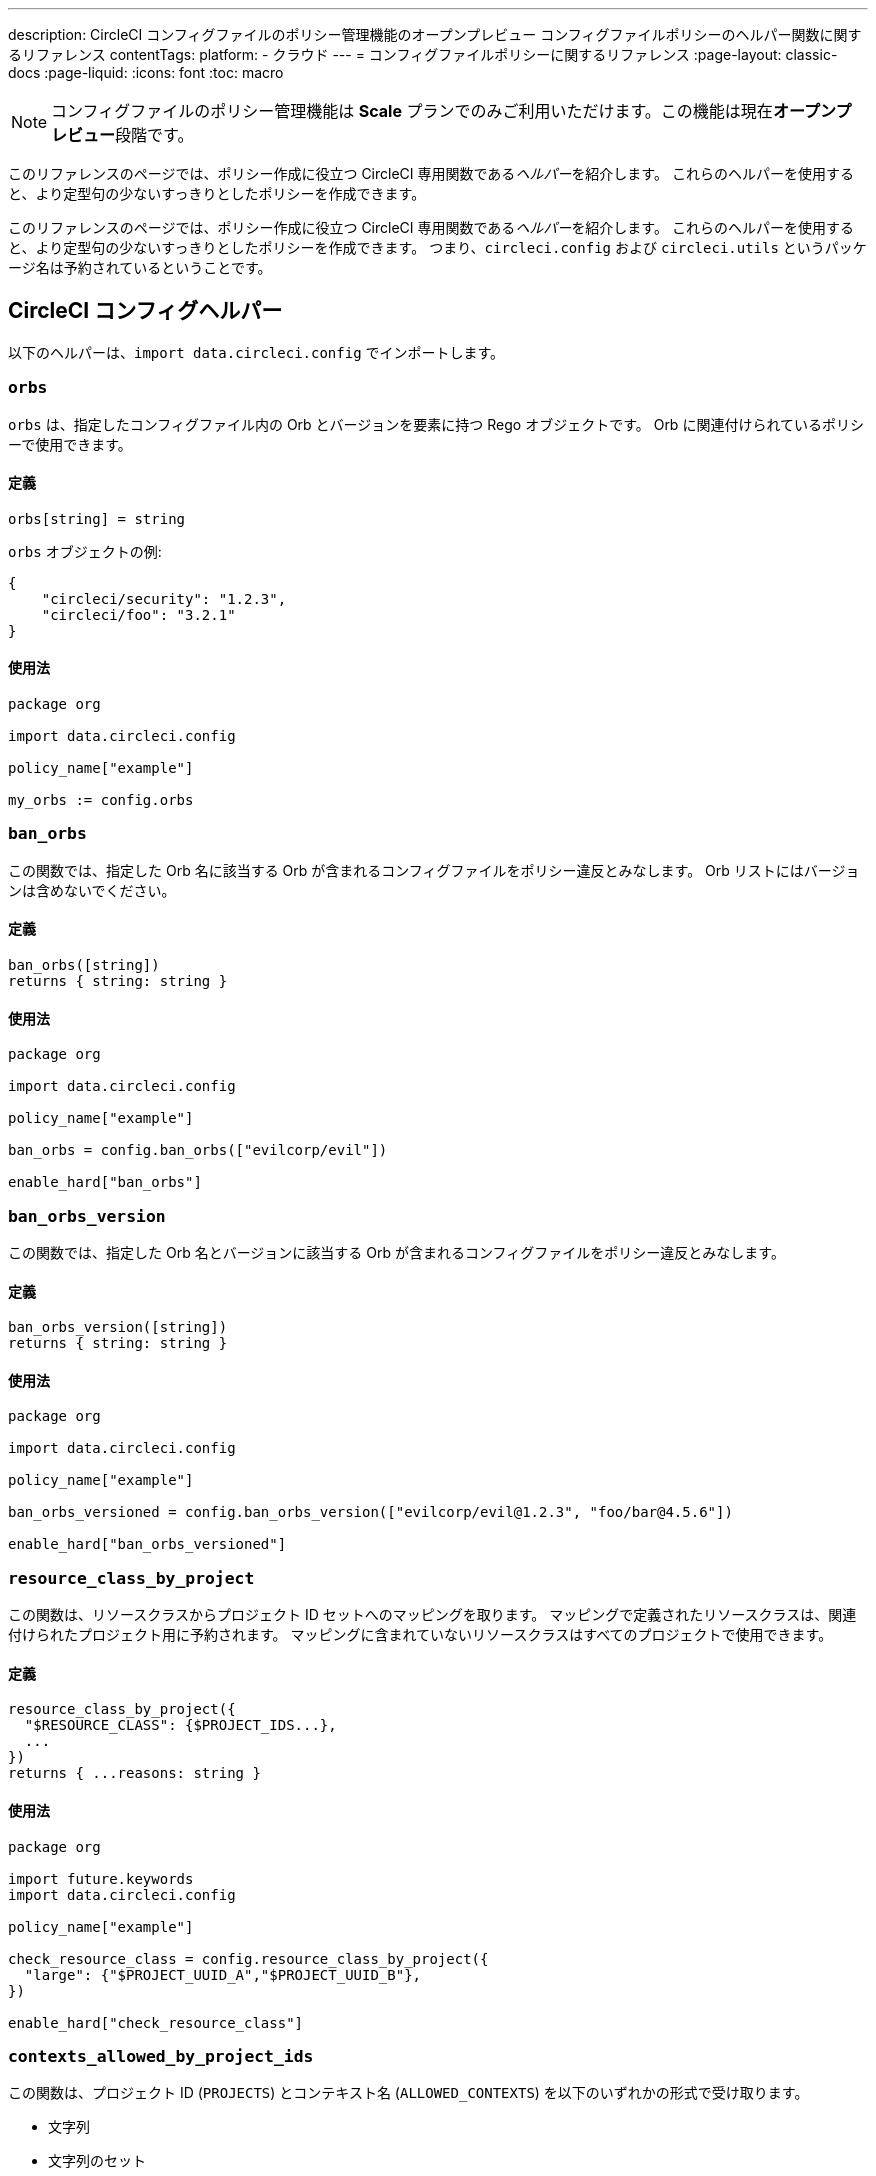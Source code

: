 ---

description: CircleCI コンフィグファイルのポリシー管理機能のオープンプレビュー コンフィグファイルポリシーのヘルパー関数に関するリファレンス
contentTags:
  platform:
  - クラウド
---
= コンフィグファイルポリシーに関するリファレンス
:page-layout: classic-docs
:page-liquid:
:icons: font
:toc: macro

:toc-title:

NOTE: コンフィグファイルのポリシー管理機能は **Scale** プランでのみご利用いただけます。この機能は現在**オープンプレビュー**段階です。

このリファレンスのページでは、ポリシー作成に役立つ CircleCI 専用関数である__ヘルパー__を紹介します。 これらのヘルパーを使用すると、より定型句の少ないすっきりとしたポリシーを作成できます。

このリファレンスのページでは、ポリシー作成に役立つ CircleCI 専用関数である__ヘルパー__を紹介します。 これらのヘルパーを使用すると、より定型句の少ないすっきりとしたポリシーを作成できます。 つまり、`circleci.config` および `circleci.utils` というパッケージ名は予約されているということです。

[#circleci-config-helpers]
== CircleCI コンフィグヘルパー

以下のヘルパーは、`import data.circleci.config` でインポートします。

[#orbs]
=== `orbs`

`orbs` は、指定したコンフィグファイル内の Orb とバージョンを要素に持つ Rego オブジェクトです。 Orb に関連付けられているポリシーで使用できます。

[#definition-orbs]
==== 定義

[source,rego]
----
orbs[string] = string
----

`orbs` オブジェクトの例:

[source,json]
----
{
    "circleci/security": "1.2.3",
    "circleci/foo": "3.2.1"
}
----

[#usage-orbs]
==== 使用法

[source,rego]
----
package org

import data.circleci.config

policy_name["example"]

my_orbs := config.orbs
----

[#ban-orbs]
=== `ban_orbs`

この関数では、指定した Orb 名に該当する Orb が含まれるコンフィグファイルをポリシー違反とみなします。 Orb リストにはバージョンは含めないでください。

[#definition-ban-orbs]
==== 定義

[source,rego]
----
ban_orbs([string])
returns { string: string }
----

[#usage-ban-orbs]
==== 使用法

[source,rego]
----
package org

import data.circleci.config

policy_name["example"]

ban_orbs = config.ban_orbs(["evilcorp/evil"])

enable_hard["ban_orbs"]
----

[#ban-orbs-version]
=== `ban_orbs_version`

この関数では、指定した Orb 名とバージョンに該当する Orb が含まれるコンフィグファイルをポリシー違反とみなします。

[#definition-ban-orbs-version]
==== 定義

[source,rego]
----
ban_orbs_version([string])
returns { string: string }
----

[#usage-ban-orbs-version]
==== 使用法

[source,rego]
----
package org

import data.circleci.config

policy_name["example"]

ban_orbs_versioned = config.ban_orbs_version(["evilcorp/evil@1.2.3", "foo/bar@4.5.6"])

enable_hard["ban_orbs_versioned"]
----

[#resource-class-by-project]
=== `resource_class_by_project`

この関数は、リソースクラスからプロジェクト ID セットへのマッピングを取ります。 マッピングで定義されたリソースクラスは、関連付けられたプロジェクト用に予約されます。 マッピングに含まれていないリソースクラスはすべてのプロジェクトで使用できます。

[#definition-resource-class-by-project]
==== 定義

```rego
resource_class_by_project({
  "$RESOURCE_CLASS": {$PROJECT_IDS...},
  ...
})
returns { ...reasons: string }
```

[#usage-resource-class-by-project]
==== 使用法

[source,rego]
----
package org

import future.keywords
import data.circleci.config

policy_name["example"]

check_resource_class = config.resource_class_by_project({
  "large": {"$PROJECT_UUID_A","$PROJECT_UUID_B"},
})

enable_hard["check_resource_class"]
----

[#contexts-allowed-by-project-ids]
=== `contexts_allowed_by_project_ids`

この関数は、プロジェクト ID (`PROJECTS`) とコンテキスト名 (`ALLOWED_CONTEXTS`) を以下のいずれかの形式で受け取ります。

* 文字列
* 文字列のセット
* 文字列の配列

`PROJECTS` で**指定された**プロジェクト**すべて**において、`ALLOWED_CONTEXTS` に**指定されていない**コンテキスト**すべて**を使用できなくなります。

[#definition-contexts-allowed-by-project-ids]
==== 定義

[source,rego]
----
contexts_allowed_by_project_ids(
  PROJECTS: string | Array<string> | Set<string>
  ALLOWED_CONTEXTS: string | Array<string> | Set<string>
)
returns reason <type string>
----

[#usage-contexts-allowed-by-project-ids]
==== 使用法

[source,rego]
----
package org

import future.keywords
import data.circleci.config

policy_name["a_unique_policy_name"]

rule_contexts_allowed_by_project_ids = config.contexts_allowed_by_project_ids(
  ["${PROJECT_1_UUID}","${PROJECT_2_UUID}"],
  ["${ALLOWED_CONTEXT_NAME_1}","${ALLOWED_CONTEXT_NAME_2}"]
)

enable_hard["rule_contexts_allowed_by_project_ids"]
----

[#contexts-blocked-by-project-ids]
=== `contexts_blocked_by_project_ids`

この関数は、プロジェクト ID (`PROJECTS`) とコンテキスト名 (`BLOCKED_CONTEXTS`) を以下のいずれかの形式で受け取ります。

* 文字列
* 文字列のセット
* 文字列の配列

`PROJECTS` で**指定された**プロジェクト**すべて**において、`BLOCKED_CONTEXTS` に**指定された**コンテキスト**すべて**を使用できなくなります。

[#definition-contexts-blocked-by-project-ids]
==== 定義

[source,rego]
----
contexts_blocked_by_project_ids(
  PROJECTS: string | Array<string> | Set<string>
  BLOCKED_CONTEXTS: string | Array<string> | Set<string>
)
returns reason: string
----

[#usage-contexts-blocked-by-project-ids]
==== 使用法

[source,rego]
----
package org

import future.keywords
import data.circleci.config

policy_name["a_unique_policy_name"]

rule_contexts_blocked_by_project_ids = config.contexts_blocked_by_project_ids(
  ["${PROJECT_1_UUID}","${PROJECT_2_UUID}"],
  ["${BLOCKED_CONTEXT_1}","${BLOCKED_CONTEXT_2}"]
)

enable_hard["rule_contexts_blocked_by_project_ids"]
----

[#contexts-reserved-by-project-ids]
=== `contexts_reserved_by_project_ids`

この関数は、プロジェクト ID (`PROJECTS`) とコンテキスト名 (`RESERVED_CONTEXTS`) を以下のいずれかの形式で受け取ります。

* 文字列
* 文字列のセット
* 文字列の配列

`PROJECTS` で**指定されていない**プロジェクト**すべて**において、`RESERVED_CONTEXTS` に**指定された**コンテキスト**すべて**を使用できなくなります。

[#definition-contexts-reserved-by-project-ids]
==== 定義

[source,rego]
----
contexts_reserved_by_project_ids(
  PROJECTS: string | Array<string> | Set<string>
  RESERVED_CONTEXTS: string | Array<string> | Set<string>
)
returns reason: string
----

[#usage-contexts-reserved-by-project-ids]
==== 使用法

[source,rego]
----
package org

import future.keywords
import data.circleci.config

policy_name["a_unique_policy_name"]

rule_contexts_reserved_by_project_ids = config.contexts_reserved_by_project_ids(
  ["${PROJECT_1_UUID}","${PROJECT_2_UUID}"],
  ["${RESERVED_CONTEXT_1}","${RESERVED_CONTEXT_2}"]
)

enable_hard["rule_contexts_reserved_by_project_ids"]
----

[#contexts-reserved-by-branches]
=== `contexts_reserved_by_branches`

この関数は、VCS のブランチ名 (`BRANCHES`) とコンテキスト名 (`RESERVED_CONTEXTS`) を以下のいずれかの形式で受け取ります。

* 文字列
* 文字列のセット
* 文字列の配列

`BRANCHES` で**指定されていない**ブランチにおいて、`RESERVED_CONTEXTS` に**指定された**コンテキストすべてを使用**できなくなります**。ただし、他のコンテキストは使用可能です。

[#definition-contexts-reserved-by-branches]
==== 定義

[source,rego]
----
contexts_reserved_by_branches(
  BRANCHES: string | Array<string> | Set<string>
  CONTEXT_LIST: string | Array<string> | Set<string>
)
returns reason: string
----

[#usage-contexts-reserved-by-branches]
==== 使用法

[source,rego]
----
package org

import future.keywords
import data.circleci.config

policy_name["a_unique_policy_name"]

rule_contexts_reserved_by_branches = config.contexts_reserved_by_branches(
   ["${BRANCH_1}, "${BRANCH_2}", "${BRANCH_3}"]",
  ["${RESERVED_CONTEXT_1}","${RESERVED_CONTEXT_2}"]
)

enable_hard["rule_contexts_reserved_by_branches"]
----

[#circleci-utility-helpers]
== CircleCI コンフィグヘルパー

以下のヘルパーは、`import data.circleci.config` でインポートします。

[#get_element_name]
=== `orbs`

`orbs` は、指定したコンフィグファイル内の Orb とバージョンを要素に持つ Rego オブジェクトです。 Orb に関連付けられているポリシーで使用できます。 取得対象の要素がオブジェクトの場合、オブジェクトのキーが返されます。

[#definition-get-element-name]
==== 定義

[source,rego]
----
orbs[string] = string
----

[#usage-get-element-name]
==== 使用法

[source,rego]
----
package org

import data.circleci.config

policy_name["example"]

my_orbs := config.orbs
----

以下の config.yml を例に考えてみましょう。

[source,yaml]
----
workflows:
  main:
    jobs:
      - lint
      - test:
          context: test-vars
----

上記のポリシーでは、`job_name1` が `lint` に、`job_name2` が `test` になります。

[#to_array]
=== `ban_orbs`

この関数では、指定した Orb 名に該当する Orb が含まれるコンフィグファイルをポリシー違反とみなします。 Orb リストにはバージョンは含めないでください。

[#definition-to-array]
==== 定義

[source,rego]
----
ban_orbs([string])
returns { string: string }
----

[#usage-to-array]
==== 使用法

[source,rego]
----
package org

import data.circleci.config

policy_name["example"]

ban_orbs = config.ban_orbs(["evilcorp/evil"])

enable_hard["ban_orbs"]
----

[#to-set]
=== `ban_orbs_version`

この関数では、指定した Orb 名とバージョンに該当する Orb が含まれるコンフィグファイルをポリシー違反とみなします。 配列の値はセットにキャストされ、重複が排除されます。 セットの値は変化せず、セット <Set> にキャスト**されません**。

[#definition-to-set]
==== 定義

[source,rego]
----
ban_orbs_version([string])
returns { string: string }
----

[#usage-to-set]
==== 使用法

[source,rego]
----
package org

import data.circleci.config

policy_name["example"]

ban_orbs_versioned = config.ban_orbs_version(["evilcorp/evil@1.2.3", "foo/bar@4.5.6"])

enable_hard["ban_orbs_versioned"]
----